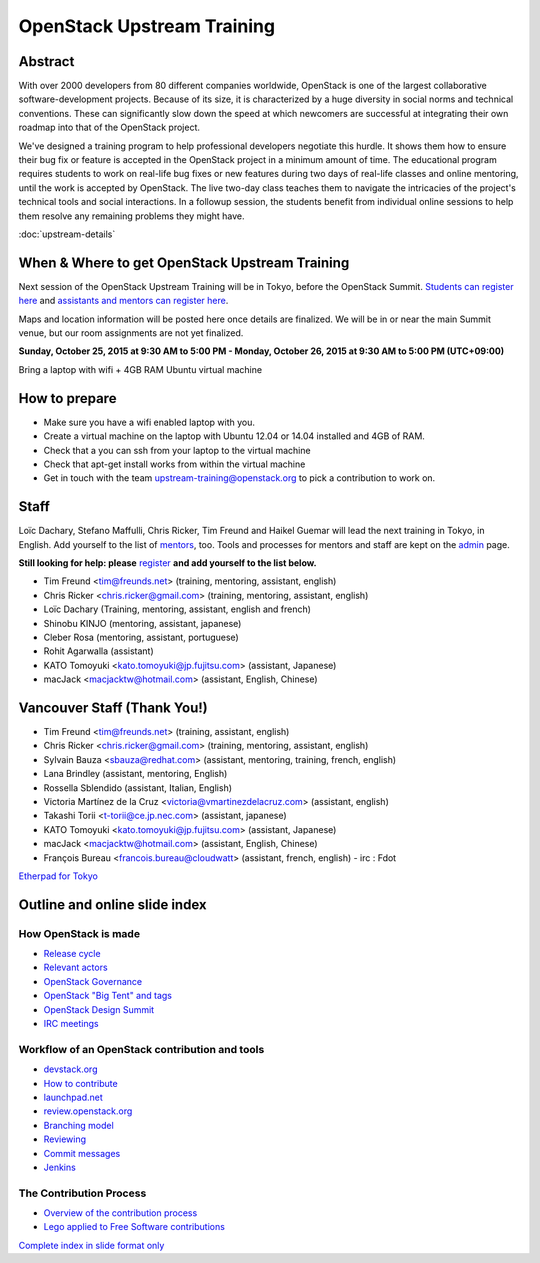===========================
OpenStack Upstream Training
===========================

Abstract
========

With over 2000 developers from 80 different companies worldwide, OpenStack is
one of the largest collaborative software-development projects. Because of its
size, it is characterized by a huge diversity in social norms and technical
conventions. These can significantly slow down the speed at which newcomers
are successful at integrating their own roadmap into that of the OpenStack
project.

We've designed a training program to help professional developers negotiate
this hurdle. It shows them how to ensure their bug fix or feature is accepted
in the OpenStack project in a minimum amount of time. The educational program
requires students to work on real-life bug fixes or new features during two
days of real-life classes and online mentoring, until the work is accepted by
OpenStack. The live two-day class teaches them to navigate the intricacies of
the project's technical tools and social interactions. In a followup session,
the students benefit from individual online sessions to help them resolve any
remaining problems they might have.


:doc:`upstream-details`

When & Where to get OpenStack Upstream Training
===============================================

Next session of the OpenStack Upstream Training will be in Tokyo, before the
OpenStack Summit.
`Students can register here <http://goo.gl/forms/qAr3N8rdYs>`_ and
`assistants and mentors can register here <http://goo.gl/forms/fczq3NZ16g>`_.

Maps and location information will be posted here once details are finalized.
We will be in or near the main Summit venue, but our room assignments are not
yet finalized.

**Sunday, October 25, 2015 at 9:30 AM to 5:00 PM - Monday, October 26, 2015 at
9:30 AM to 5:00 PM (UTC+09:00)**

Bring a laptop with wifi + 4GB RAM Ubuntu virtual machine

How to prepare
==============

* Make sure you have a wifi enabled laptop with you.
* Create a virtual machine on the laptop with Ubuntu 12.04 or 14.04 installed
  and 4GB of RAM.
* Check that a you can ssh from your laptop to the virtual machine
* Check that apt-get install works from within the virtual machine
* Get in touch with the team upstream-training@openstack.org to pick
  a contribution to work on.

Staff
=====

Loïc Dachary, Stefano Maffulli, Chris Ricker, Tim Freund and Haikel Guemar
will lead the next training in Tokyo, in English. Add yourself to the list
of `mentors <https://wiki.openstack.org/wiki/Mentors>`_, too. Tools and
processes for mentors and staff are kept on the
`admin <https://wiki.openstack.org/wiki/OpenStack_Upstream_Training/Admin>`_
page.

**Still looking for help: please**
`register <http://goo.gl/forms/fczq3NZ16g>`_
**and add yourself to the list below.**

* Tim Freund <tim@freunds.net> (training, mentoring, assistant, english)
* Chris Ricker <chris.ricker@gmail.com> (training, mentoring, assistant,
  english)
* Loïc Dachary (Training, mentoring, assistant, english and french)
* Shinobu KINJO (mentoring, assistant, japanese)
* Cleber Rosa (mentoring, assistant, portuguese)
* Rohit Agarwalla (assistant)
* KATO Tomoyuki <kato.tomoyuki@jp.fujitsu.com> (assistant, Japanese)
* macJack <macjacktw@hotmail.com> (assistant, English, Chinese)

Vancouver Staff (Thank You!)
============================

* Tim Freund <tim@freunds.net> (training, assistant, english)
* Chris Ricker <chris.ricker@gmail.com> (training, mentoring, assistant,
  english)
* Sylvain Bauza <sbauza@redhat.com> (assistant, mentoring, training, french,
  english)
* Lana Brindley (assistant, mentoring, English)
* Rossella Sblendido (assistant, Italian, English)
* Victoria Martínez de la Cruz <victoria@vmartinezdelacruz.com> (assistant,
  english)
* Takashi Torii <t-torii@ce.jp.nec.com> (assistant, japanese)
* KATO Tomoyuki <kato.tomoyuki@jp.fujitsu.com> (assistant, Japanese)
* macJack <macjacktw@hotmail.com> (assistant, English, Chinese)
* François Bureau <francois.bureau@cloudwatt> (assistant, french, english) -
  irc : Fdot

`Etherpad for Tokyo <https://etherpad.openstack.org/p/upstream-training-tokyo>`_



Outline and online slide index
==============================


How OpenStack is made
---------------------

* `Release cycle <01-release-cycle.html>`_
* `Relevant actors <02-relevant-actors.html>`_
* `OpenStack Governance <03-technical-committee.html>`_
* `OpenStack "Big Tent" and tags <04-program-ecosystem.html>`_
* `OpenStack Design Summit <05-design-summit.html>`_
* `IRC meetings <06-irc-meetings.html>`_

Workflow of an OpenStack contribution and tools
-----------------------------------------------

* `devstack.org <11-devstack.html>`_
* `How to contribute <12-howtocontribute.html>`_
* `launchpad.net <13-launchpad.html>`_
* `review.openstack.org <14-gerrit.html>`_
* `Branching model <15-branching-model.html>`_
* `Reviewing <16-reviewing.html>`_
* `Commit messages <17-commit-message.html>`_
* `Jenkins <18-jenkins.html>`_

The Contribution Process
------------------------

* `Overview of the contribution process <19-training-contribution-process.html>`_
* `Lego applied to Free Software contributions <20-training-agile-for-contributors.html>`_

`Complete index in slide format only <http://docs.openstack.org/upstream-training/slide-index.html>`_
